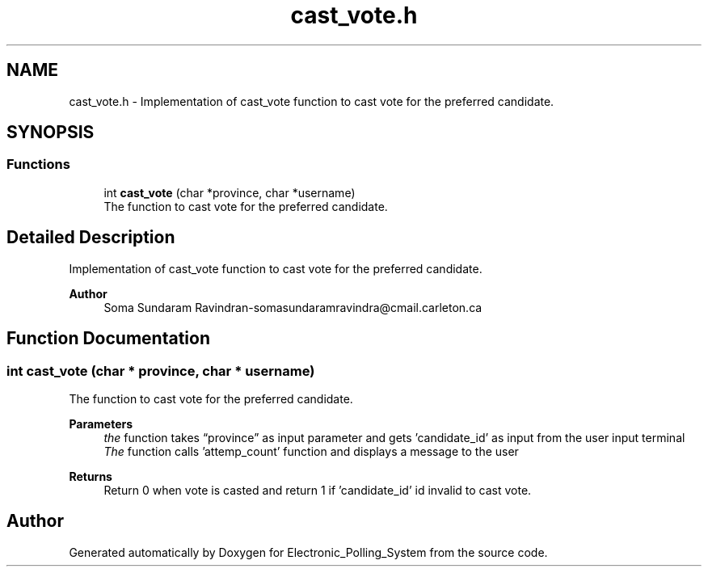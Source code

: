 .TH "cast_vote.h" 3 "Tue Apr 21 2020" "Electronic_Polling_System" \" -*- nroff -*-
.ad l
.nh
.SH NAME
cast_vote.h \- Implementation of cast_vote function to cast vote for the preferred candidate\&.  

.SH SYNOPSIS
.br
.PP
.SS "Functions"

.in +1c
.ti -1c
.RI "int \fBcast_vote\fP (char *province, char *username)"
.br
.RI "The function to cast vote for the preferred candidate\&. "
.in -1c
.SH "Detailed Description"
.PP 
Implementation of cast_vote function to cast vote for the preferred candidate\&. 


.PP
\fBAuthor\fP
.RS 4
Soma Sundaram Ravindran-somasundaramravindra@cmail.carleton.ca 
.RE
.PP

.SH "Function Documentation"
.PP 
.SS "int cast_vote (char * province, char * username)"

.PP
The function to cast vote for the preferred candidate\&. 
.PP
\fBParameters\fP
.RS 4
\fIthe\fP function takes “province” as input parameter and gets 'candidate_id' as input from the user input terminal
.br
\fIThe\fP function calls 'attemp_count' function and displays a message to the user
.RE
.PP
\fBReturns\fP
.RS 4
Return 0 when vote is casted and return 1 if 'candidate_id' id invalid to cast vote\&. 
.RE
.PP

.SH "Author"
.PP 
Generated automatically by Doxygen for Electronic_Polling_System from the source code\&.

